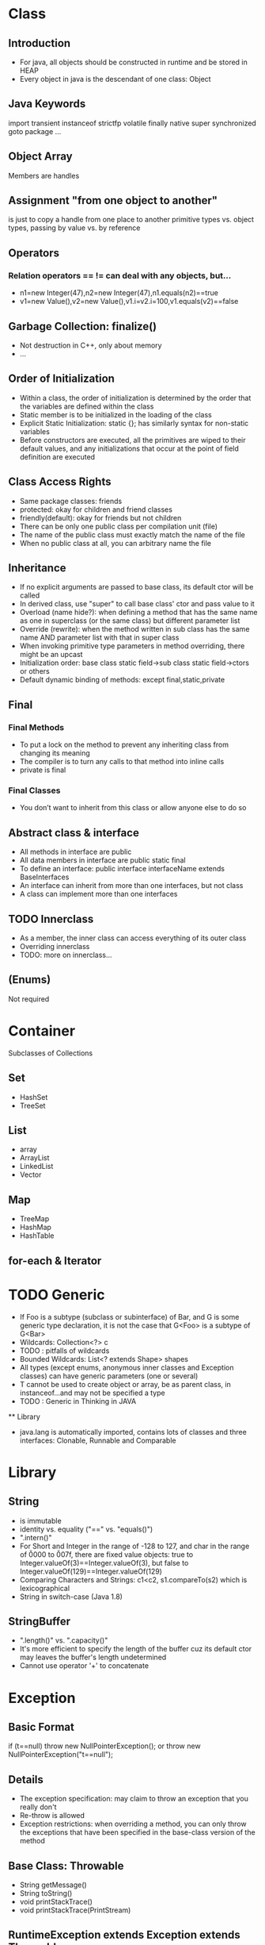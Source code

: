 * Class
** Introduction
   - For java, all objects should be constructed in runtime and be stored in HEAP
   - Every object in java is the descendant of one class: Object
** Java Keywords
   import
   transient
   instanceof
   strictfp
   volatile
   finally
   native
   super
   synchronized
   goto
   package
   ...
** Object Array
   Members are handles
** Assignment "from one object to another" 
   is just to copy a handle from one place to another 
   primitive types vs. object types, passing by value vs. by reference
** Operators
*** Relation operators == != can deal with any objects, but...
    - n1=new Integer(47),n2=new Integer(47),n1.equals(n2)==true
    - v1=new Value(),v2=new Value(),v1.i=v2.i=100,v1.equals(v2)==false
** Garbage Collection: finalize()
   - Not destruction in C++, only about memory
   - ...
** Order of Initialization
   - Within a class, the order of initialization is determined by the order that the variables are defined within the class
   - Static member is to be initialized in the loading of the class
   - Explicit Static Initialization: static {}; has similarly syntax for non-static variables
   - Before constructors are executed, all the primitives are wiped to their default values, and any initializations that occur at the point of field definition are executed
** Class Access Rights
   - Same package classes: friends
   - protected: okay for children and friend classes
   - friendly(default): okay for friends but not children
   - There can be only one public class per compilation unit (file)
   - The name of the public class must exactly match the name of the file
   - When no public class at all, you can arbitrary name the file
** Inheritance
   - If no explicit arguments are passed to base class, its default ctor will be called
   - In derived class, use "super" to call base class' ctor and pass value to it
   - Overload (name hide?): when defining a method that has the same name as one in superclass (or the same class) but different parameter list
   - Override (rewrite): when the method written in sub class has the same name AND parameter list with that in super class
   - When invoking primitive type parameters in method overriding, there might be an upcast
   - Initialization order: base class static field->sub class static field->ctors or others
   - Default dynamic binding of methods: except final,static,private
** Final
*** Final Methods
   - To put a lock on the method to prevent any inheriting class from changing its meaning
   - The compiler is to turn any calls to that method into inline calls
   - private is final
*** Final Classes
    - You don’t want to inherit from this class or allow anyone else to do so
** Abstract class & interface
   - All methods in interface are public
   - All data members in interface are public static final
   - To define an interface:
     public interface interfaceName extends BaseInterfaces
   - An interface can inherit from more than one interfaces, but not class
   - A class can implement more than one interfaces
** TODO Innerclass
   - As a member, the inner class can access everything of its outer class 
   - Overriding innerclass
   - TODO: more on innerclass...
** (Enums)
   Not required
* Container
  Subclasses of Collections
** Set
  - HashSet
  - TreeSet
** List
   - array
   - ArrayList
   - LinkedList
   - Vector
** Map
   - TreeMap
   - HashMap
   - HashTable
** for-each & Iterator
* TODO Generic
   - If Foo is a subtype (subclass or subinterface) of Bar, and G is some generic type declaration, it is not the case that G<Foo> is a subtype of G<Bar>
   - Wildcards: Collection<?> c
   - TODO : pitfalls of wildcards
   - Bounded Wildcards: List<? extends Shape> shapes
   - All types (except enums, anonymous inner classes and Exception classes) can have generic parameters (one or several)
   - T cannot be used to create object or array, be as parent class, in instanceof...and may not be specified a type
   - TODO : Generic in Thinking in JAVA
   ** Library
   - java.lang is automatically imported, contains lots of classes and three interfaces: Clonable, Runnable and Comparable
* Library
** String 
    - is immutable
    - identity vs. equality ("==" vs. "equals()")
    - ".intern()"
    - For Short and Integer in the range of -128 to 127, and char in the range of \u0000 to \u007f, there are fixed value objects: true to Integer.valueOf(3)==Integer.valueOf(3), but false to Integer.valueOf(129)==Integer.valueOf(129)
    - Comparing Characters and Strings: c1<c2, s1.compareTo(s2) which is lexicographical
    - String in switch-case (Java 1.8)
** StringBuffer
    - ".length()" vs. ".capacity()"
    - It's more efficient to specify the length of the buffer cuz its default ctor may leaves the buffer's length undetermined
    - Cannot use operator '+' to concatenate
* Exception
** Basic Format
   if (t==null) throw new NullPointerException();
   or
   throw new NullPointerException("t==null");
** Details
   - The exception specification: may claim to throw an exception that you really don't
   - Re-throw is allowed
   - Exception restrictions: when overriding a method, you can only throw the exceptions that have been specified in the base-class version of the method
** Base Class: Throwable
   - String getMessage()
   - String toString()
   - void printStackTrace()
   - void printStackTrace(PrintStream)
** RuntimeException extends Exception extends Throwable
   - Error extends Throwable
   - Don't have to declare if your method may throw a RuntimeException, but performing cleanup with "finally" is recommended
* IO Stream
** For Binary Files
    Use input/output streams
** For Local Char Coding Text Files
    Use LineNumberReader/PrintWriter based on Input/OutputStream:
    PrintWriter pw = new PrintWriter( 
      new BufferedWriter(
        new OutputStreamWriter(
          new FileOutputStream(“abc.txt”)));
** For Unicode Char Text Files
    Use FileReader/FileWriter directly
** Object Serialization
   - ObjectOutputStream: public final void writeObject(Object x) throws IOException
   - ObjectInputStream: public final Object readObject() throws IOException, ClassNotFoundException
*** Any Object to be serialized should:
    - Implements java.io.serializable
    - All variable in its field (attributes) should be serializable
    - If not, it must be declared as transient
* GUI
** Components
*** The Menus
    Object
    - Component
      - Container
        - JComponent
          - JMenuBar
          - JPopupMenu
          - JSeparator
          - JAbstractButton
            - JMenuItem
              - JMenu
              - JCheckBoxMenuItem
              - JRadioButtonMenuItem
*** Dialog
**** Every dialog is dependent on a frame
**** The JDialog that JOptionPane creates are modal
     JOptionPane.showMessageDialog(frame,...,JOptionPane.INFORMATION_MESSAGE);
**** To create a non-modal dialog, you must use the JDialog class directly
*** (Image)
**** ImageViewer
     Sets up the GUI structure
**** ImageFileManager
     Static methods for image file loading and saving -> give to OFImage
**** ImagePanel
     Displays the image within the GUI
**** OFImage
     Models a 2D image
**** Image Filter
** Events
   - Frames are associated with WindowEvent 
   - Menus are associated with ActionEvent
** TODO Others
*** IOC 线程通知
*** MVC
* Thread
** run method
   - Thread implements Runnable
   - If this thread was constructed using a separate Runnable run object, then that Runnable object's run method is called; otherwise, this method does nothing and returns.
** Every object can have a thread pool; A thread can call wait() to join the pool and call notify() to leave the pool
** TODO Create a Thread : SAMPLE CODE
** Nested synchronized is safe
** Condition
*** (The ArrayBlockingQueue class provides this functionality, so there is no reason to implement this sample usage class.)
 class BoundedBuffer {
   final Lock lock = new ReentrantLock();
   final Condition notFull  = lock.newCondition(); 
   final Condition notEmpty = lock.newCondition(); 

   final Object[] items = new Object[100];
   int putptr, takeptr, count;

   public void put(Object x) throws InterruptedException {
     lock.lock();
     try {
       while (count == items.length)
         notFull.await();
       items[putptr] = x;
       if (++putptr == items.length) putptr = 0;
       ++count;
       notEmpty.signal();
     } finally { //happens everytime
       lock.unlock();
     }
   }

   public Object take() throws InterruptedException {
     lock.lock();
     try {
       while (count == 0)
         notEmpty.await();
       Object x = items[takeptr];
       if (++takeptr == items.length) takeptr = 0;
       --count;
       notFull.signal();
       return x;
     } finally {
       lock.unlock();
     }
   }
 } 

** Semaphore
   - .acquire()
   - .release()
* (Socket)
* RTTI
** Class Object
*** public boolean equals(Object x){...}
    Default in Object: to compare reference
*** public String toString(){...}
    Default in Object: to show [name of the Class]@[address of the Object in memory]
*** public Class getClass(Object x){...}
    - Should never be overridden in any derived class of Object
    - If (*.equals(*.class)){...}
*** public int hashCode(){...}
*** protected Object clone(Object x){...}
    Important rules when overriding clone() in a class:
    - (Virtually) Always call super.clone(), the base class clone() method performs the bitwise duplication of the derived class object. (If the attributes are all primitive types it is safe to not call super.)
    - Make your clone() method public
    - Implement the Cloneable interface: if (myReference instanceof Cloneable){...}
      (Cloneable is an "empty interface" with no methods to implement)
      
    Some Java Library classes are not cloneable:
    - Wrapper Classes
    - String and StringBuffer
    - Standard Containers only perform a shallow copy
*** public void wait(){...}
*** public void notify(){...}
** RTTI
   - Class.forName("..."): each time you write a new class, a single Class object is also created
   - Class literals also provide a reference to the Class object
   - Each object of a primitive wrapper class has a standard field called TYPE that also provides a reference to the Class object
   - Class.isInstance(obj) vs. obj instanceof Class
   - Class c=x.getClass() -> c==Circle.class, x.isInstance(Circle.class)
*** (Reflection)
    - Get field value
    - Invoke Method